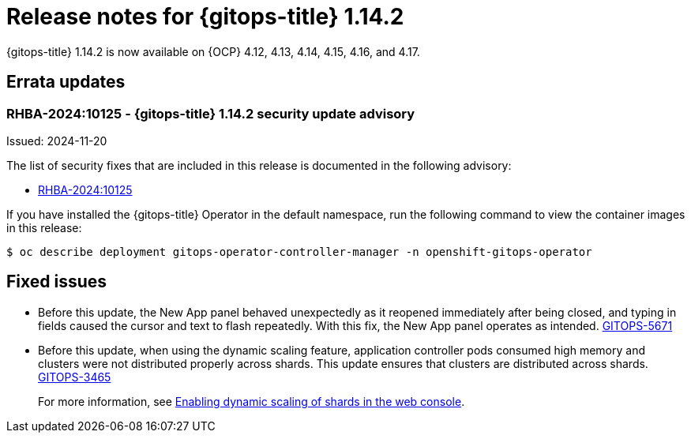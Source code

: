 // Module included in the following assembly:
//
// * release_notes/gitops-release-notes-1-14.adoc

:_mod-docs-content-type: REFERENCE

[id="gitops-release-notes-1-14-2_{context}"]
= Release notes for {gitops-title} 1.14.2

{gitops-title} 1.14.2 is now available on {OCP} 4.12, 4.13, 4.14, 4.15, 4.16, and 4.17.

[id="errata-updates-1-14.2_{context}"]
== Errata updates

[id="RHBA-2024:10125-gitops-1-14-2-security-update-advisory_{context}"]
=== RHBA-2024:10125 - {gitops-title} 1.14.2 security update advisory

Issued: 2024-11-20

The list of security fixes that are included in this release is documented in the following advisory:

* link:https://access.redhat.com/errata/RHBA-2024:10125[RHBA-2024:10125]

If you have installed the {gitops-title} Operator in the default namespace, run the following command to view the container images in this release:

[source,terminal]
----
$ oc describe deployment gitops-operator-controller-manager -n openshift-gitops-operator
----

[id="fixed-issues-1-14-2_{context}"]
== Fixed issues

* Before this update, the New App panel behaved unexpectedly as it reopened immediately after being closed, and typing in fields caused the cursor and text to flash repeatedly. With this fix, the New App panel operates as intended. link:https://issues.redhat.com/browse/GITOPS-5671[GITOPS-5671]

* Before this update, when using the dynamic scaling feature, application controller pods consumed high memory and clusters were not distributed properly across shards. This update ensures that clusters are distributed across shards. https://issues.redhat.com/browse/GITOPS-3465[GITOPS-3465]
+
For more information, see xref:../declarative_clusterconfig/sharding-clusters-across-argo-cd-application-controller-replicas.adoc#gitops-argo-cd-dynamic-scaling-in-web-console_sharding-clusters-across-argo-cd-application-controller-replicas[Enabling dynamic scaling of shards in the web console].